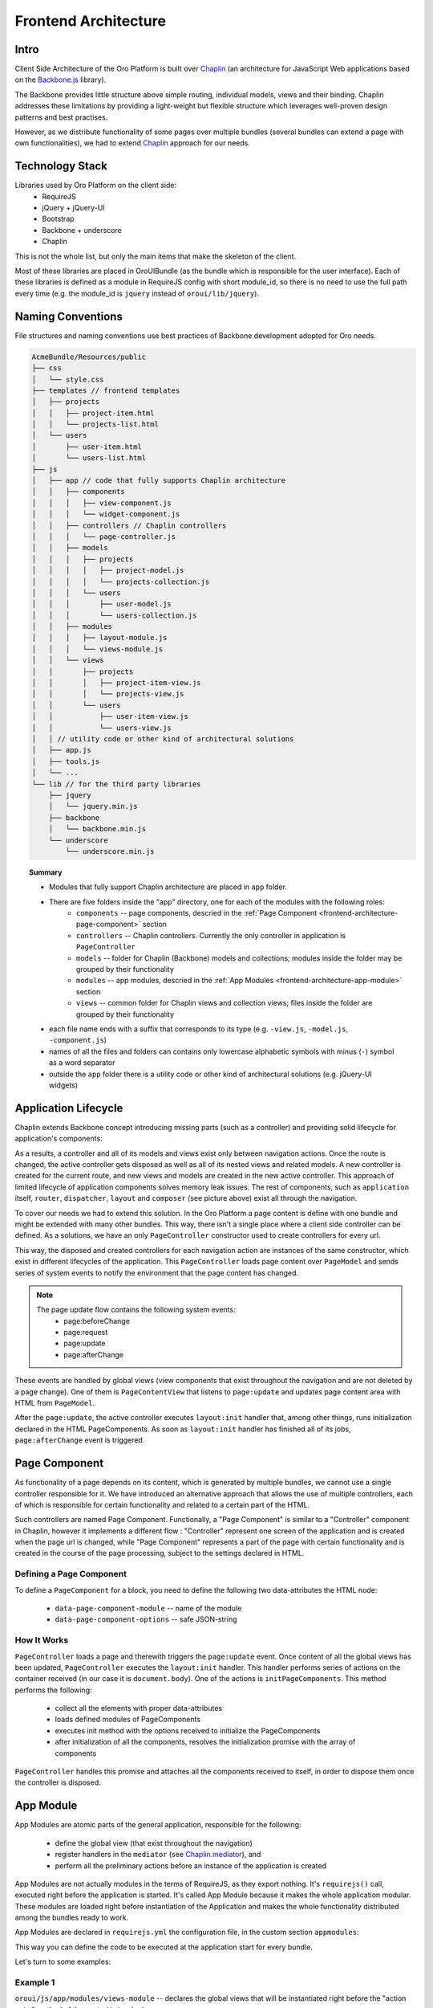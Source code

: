 Frontend Architecture
=====================

Intro
-----
Client Side Architecture of the Oro Platform is built over `Chaplin`_
(an architecture for JavaScript Web applications based on the `Backbone.js`_
library).

The Backbone provides little structure above simple routing, individual models,
views and their binding. Chaplin addresses these limitations by providing
a light-weight but flexible structure which leverages well-proven design
patterns and best practises.

However, as we distribute functionality of some pages over multiple bundles
(several bundles can extend a page with own functionalities), we had to extend
`Chaplin`_ approach for our needs.

Technology Stack
----------------
Libraries used by Oro Platform on the client side:
 * RequireJS
 * jQuery + jQuery-UI
 * Bootstrap
 * Backbone + underscore
 * Chaplin

This is not the whole list, but only the main items that make the skeleton
of the client.

Most of these libraries are placed in OroUIBundle (as the bundle which is
responsible for the user interface). Each of these libraries is defined
as a module in RequireJS config with short module_id, so there is no need
to use the full path every time (e.g. the module_id is ``jquery`` instead
of ``oroui/lib/jquery``).

Naming Conventions
------------------
File structures and naming conventions use best practices of Backbone
development adopted for Oro needs.

.. code-block:: text

    AcmeBundle/Resources/public
    ├── css
    │   └── style.css
    ├── templates // frontend templates
    │   ├── projects
    │   │   ├── project-item.html
    │   │   └── projects-list.html
    │   └── users
    │       ├── user-item.html
    │       └── users-list.html
    ├── js
    │   ├── app // code that fully supports Chaplin architecture
    │   │   ├── components
    │   │   │   ├── view-component.js
    │   │   │   └── widget-component.js
    │   │   ├── controllers // Chaplin controllers
    │   │   │   └── page-controller.js
    │   │   ├── models
    │   │   │   ├── projects
    │   │   │   │   ├── project-model.js
    │   │   │   │   └── projects-collection.js
    │   │   │   └── users
    │   │   │       ├── user-model.js
    │   │   │       └── users-collection.js
    │   │   ├── modules
    │   │   │   ├── layout-module.js
    │   │   │   └── views-module.js
    │   │   └── views
    │   │       ├── projects
    │   │       │   ├── project-item-view.js
    │   │       │   └── projects-view.js
    │   │       └── users
    │   │           ├── user-item-view.js
    │   │           └── users-view.js
    │   │ // utility code or other kind of architectural solutions
    │   ├── app.js
    │   ├── tools.js
    │   └── ...
    └── lib // for the third party libraries
        ├── jquery
        │   └── jquery.min.js
        ├── backbone
        │   └── backbone.min.js
        └── underscore
            └── underscore.min.js

.. topic:: Summary

   * Modules that fully support Chaplin architecture are placed in ``app`` folder.
   * There are five folders inside the "app" directory, one for each of the modules with the following roles:
       * ``components`` -- page components, descried in the :ref:`Page Component <frontend-architecture-page-component>` section
       * ``controllers`` -- Chaplin controllers. Currently the only controller in application is ``PageController``
       * ``models`` -- folder for Chaplin (Backbone) models and collections; modules inside the folder may be grouped by their functionality
       * ``modules`` -- app modules, descried in the :ref:`App Modules <frontend-architecture-app-module>` section
       * ``views`` -- common folder for Chaplin views and collection views; files inside the folder are grouped by their functionality
   * each file name ends with a suffix that corresponds to its type (e.g. ``-view.js``, ``-model.js``, ``-component.js``)
   * names of all the files and folders can contains only lowercase alphabetic symbols with minus (``-``) symbol as a word separator
   * outside the ``app`` folder there is a utility code or other kind of architectural solutions (e.g. jQuery-UI widgets)

Application Lifecycle
---------------------

Chaplin extends Backbone concept introducing missing parts (such as a controller)
and providing solid lifecycle for application's components:

.. image:: ./img/frontend_architecture/chaplin-lifecycle.png
   :target: http://docs.chaplinjs.org/


As a results, a controller and all of its models and views exist only between
navigation actions. Once the route is changed, the active controller gets disposed
as well as all of its nested views and related models. A new controller is created
for the current route, and new views and models are created in the new
active controller. This approach of limited lifecycle of application components
solves memory leak issues. The rest of components, such as ``application`` itself,
``router``, ``dispatcher``, ``layout`` and ``composer`` (see picture above)
exist all through the navigation.

To cover our needs we had to extend this solution. In the Oro Platform a page
content is define with one bundle and might be extended with many other
bundles. This way, there isn't a single place where a client side controller
can be defined. As a solutions, we have an only ``PageController`` constructor
used to create controllers for every url.

.. code-block:: javascript
    :linenos:

    // the routes module contains an only route mask
    // that always leads to PageController::index action point
    define(function () {
        'use strict';
        return [
            ['*pathname', 'page#index']
        ];
    });

This way, the disposed and created controllers for each navigation action are
instances of the same constructor, which exist in different lifecycles of the application.
This ``PageController`` loads page content over ``PageModel`` and sends
series of system events to notify the environment that the page content has changed.

.. note::

    The page update flow contains the following system events:
     * page:beforeChange
     * page:request
     * page:update
     * page:afterChange

.. image:: ./img/frontend_architecture/page-controller.png

These events are handled by global views (view components that exist throughout
the navigation and are not deleted by a page change).
One of them is ``PageContentView`` that listens to ``page:update`` and updates
page content area with HTML from ``PageModel``.

After the ``page:update``, the active controller executes ``layout:init`` handler
that, among other things, runs initialization declared in the HTML PageComponents.
As soon as ``layout:init`` handler has finished all of its jobs, ``page:afterChange``
event is triggered.

.. _frontend-architecture-page-component:

Page Component
--------------
As functionality of a page depends on its content, which is generated by multiple
bundles, we cannot use a single controller responsible for it. We have introduced
an alternative approach that allows the use of multiple controllers, each of which
is responsible for certain functionality and related to a certain part of the HTML.

Such controllers are named Page Component. Functionally, a "Page Component"
is similar to a "Controller" component in Chaplin, however it implements a different
flow : "Controller" represent one screen of the application and is created
when the page url is changed, while "Page Component" represents a part of
the page with certain functionality and is created in the course of the page
processing, subject to the settings declared in HTML.

Defining a Page Component
~~~~~~~~~~~~~~~~~~~~~~~~~
To define a ``PageComponent`` for a block, you need to define the following two
data-attributes the HTML node:

 * ``data-page-component-module`` -- name of the module
 * ``data-page-component-options`` -- safe JSON-string

.. code-block:: html+jinja
    :linenos:

    {% set options  = {
        metadata: metaData,
        data: data
    } %}
    <div data-page-component-module="mybundle/js/app/components/grid-component"
         data-page-component-options="{{ options|json_encode }}"></div>

How It Works
~~~~~~~~~~~~
``PageController`` loads a page and therewith triggers the ``page:update`` event.
Once content of all the global views has been updated, ``PageController`` executes
the ``layout:init`` handler. This handler performs series of actions on the container
received (in our case it is ``document.body``). One of the actions is
``initPageComponents``. This method performs the following:

 * collect all the elements with proper data-attributes
 * loads defined modules of PageComponents
 * executes init method with the options received to initialize the PageComponents
 * after initialization of all the components,  resolves the initialization promise with the array of components

``PageController`` handles this promise and attaches all the components received to
itself, in order to dispose them once the controller is disposed.

.. seealso::

    For more details see `Page Component`_ documentation.

.. _frontend-architecture-app-module:

App Module
----------
App Modules are atomic parts of the general application, responsible for the following:

 * define the global view (that exist throughout the navigation)
 * register handlers in the ``mediator`` (see `Chaplin.mediator`_), and
 * perform all the preliminary actions before an instance of the application is created

App Modules are not actually modules in the terms of RequireJS, as they export
nothing. It's ``requirejs()`` call, executed right before the
application is started. It's called App Module because it makes the whole
application modular. These modules are loaded right before instantiation
of the Application and makes the whole functionality distributed among the bundles
ready to work.

App Modules are declared in ``requirejs.yml`` the configuration file,
in the custom section ``appmodules``:

.. code-block:: yaml
    :linenos:

    config:
        appmodules:
            - oroui/js/app/modules/views-module
            - oroui/js/app/modules/messenger-module

This way you can define the code to be executed at the application start for every bundle.

Let's turn to some examples:

Example 1
~~~~~~~~~

``oroui/js/app/modules/views-module`` -- declares the global views that
will be instantiated right before the "action point" method of the control is invoked.

.. code-block:: javascript
    :linenos:

    require([
        'oroui/js/app/controllers/base/controller'
    ], function (BaseController) {
        'use strict';
        /* ... */

        /**
         * Init PageContentView
         */
        BaseController.loadBeforeAction([
            'oroui/js/app/views/page/content-view'
        ], function (PageContentView) {
            BaseController.addToReuse('content', PageContentView, {
                el: 'mainContainer'
            });
        });
        /* ... */
    });

``BaseController`` has two static methods used to define what should
be done before the application starts:

 * ``BaseController.loadBeforeAction`` -- loads required modules before the next action (or before the first action if it 
   is in ``appmodule``)
 * ``BaseController.addToReuse`` -- a wrapper over the ``reuse`` method of `Chaplin.Composer`_. 
   This static method fills the internal array with arguments and applies them to ``reuse`` method, when the 
   ``beforeAction`` method of active controller is invoked.

Example 2
~~~~~~~~~

``oroui/js/app/modules/messenger-module`` -- declares handlers of the messenger in the ``mediator``

.. code-block:: javascript
    :linenos:

    require([
        'oroui/js/mediator',
        'oroui/js/app/controllers/base/controller'
    ], function (mediator, BaseController) {
        'use strict';

        /**
         * Init handlers for the messenger
         */
        BaseController.loadBeforeAction([
            'oroui/js/messenger'
        ], function (messenger) {
            mediator.setHandler('addMessage', messenger.addMessage, messenger);
            mediator.setHandler('showMessage', messenger.notificationMessage, messenger);
            mediator.setHandler('showFlashMessage', messenger.notificationFlashMessage, messenger);
            mediator.setHandler('showErrorMessage', messenger.showErrorMessage, messenger);
        });
    });

This way we guarantee that all the necessary handlers are declared before
they are used. The handlers can be executed by any component or view
in the Chaplin lifecycle.

.. code-block:: javascript
    :linenos:

    mediator.execute('showMessage', 'success', 'Record is saved');

.. seealso::

    For more details see `Chaplin documentation`_ and `Client Side Architecture`_.


.. _`Chaplin`: http://chaplinjs.org/
.. _`Chaplin documentation`: http://docs.chaplinjs.org/
.. _`Chaplin.mediator`: http://docs.chaplinjs.org/chaplin.mediator.html
.. _`Chaplin.Composer`: http://docs.chaplinjs.org/chaplin.composer.html
.. _`Backbone.js`: http://backbonejs.org/
.. _`Client Side Architecture`: https://github.com/orocrm/platform/blob/master/src/Oro/Bundle/UIBundle/Resources/doc/reference/client-side-architecture.md
.. _`Page Component`: https://github.com/orocrm/platform/blob/master/src/Oro/Bundle/UIBundle/Resources/doc/reference/page-component.md
